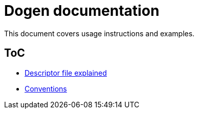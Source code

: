 # Dogen documentation

This document covers usage instructions and examples.

## ToC

* link:descriptor.adoc[Descriptor file explained]
* link:conventions.adoc[Conventions]


